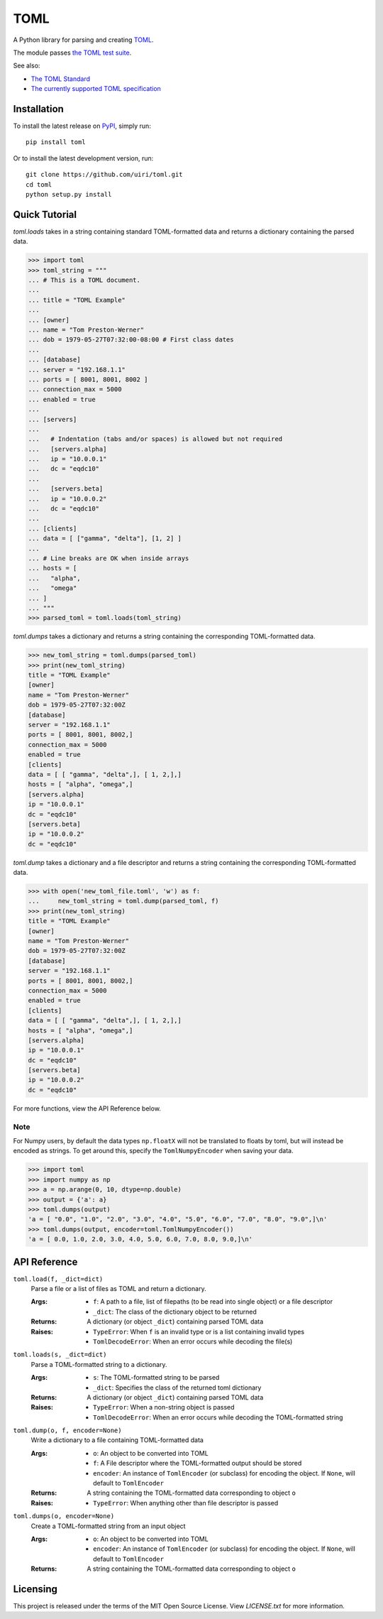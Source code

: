 **** 
TOML 
**** 
 
.. image:: https://img.shields.io/pypi/v/toml 
    :target: https://pypi.org/project/toml/ 
 
.. image:: https://travis-ci.org/uiri/toml.svg?branch=master 
    :target: https://travis-ci.org/uiri/toml 
 
.. image:: https://img.shields.io/pypi/pyversions/toml.svg 
    :target: https://pypi.org/project/toml/ 
 
 
A Python library for parsing and creating `TOML <https://en.wikipedia.org/wiki/TOML>`_. 
 
The module passes `the TOML test suite <https://github.com/BurntSushi/toml-test>`_. 
 
See also: 
 
* `The TOML Standard <https://github.com/toml-lang/toml>`_ 
* `The currently supported TOML specification <https://github.com/toml-lang/toml/blob/v0.5.0/README.md>`_ 
 
Installation 
============ 
 
To install the latest release on `PyPI <https://pypi.org/project/toml/>`_, 
simply run: 
 
:: 
 
  pip install toml 
 
Or to install the latest development version, run: 
 
:: 
 
  git clone https://github.com/uiri/toml.git 
  cd toml 
  python setup.py install 
 
Quick Tutorial 
============== 
 
*toml.loads* takes in a string containing standard TOML-formatted data and 
returns a dictionary containing the parsed data. 
 
.. code:: pycon 
 
  >>> import toml 
  >>> toml_string = """ 
  ... # This is a TOML document. 
  ... 
  ... title = "TOML Example" 
  ... 
  ... [owner] 
  ... name = "Tom Preston-Werner" 
  ... dob = 1979-05-27T07:32:00-08:00 # First class dates 
  ... 
  ... [database] 
  ... server = "192.168.1.1" 
  ... ports = [ 8001, 8001, 8002 ] 
  ... connection_max = 5000 
  ... enabled = true 
  ... 
  ... [servers] 
  ... 
  ...   # Indentation (tabs and/or spaces) is allowed but not required 
  ...   [servers.alpha] 
  ...   ip = "10.0.0.1" 
  ...   dc = "eqdc10" 
  ... 
  ...   [servers.beta] 
  ...   ip = "10.0.0.2" 
  ...   dc = "eqdc10" 
  ... 
  ... [clients] 
  ... data = [ ["gamma", "delta"], [1, 2] ] 
  ... 
  ... # Line breaks are OK when inside arrays 
  ... hosts = [ 
  ...   "alpha", 
  ...   "omega" 
  ... ] 
  ... """ 
  >>> parsed_toml = toml.loads(toml_string) 
 
 
*toml.dumps* takes a dictionary and returns a string containing the 
corresponding TOML-formatted data. 
 
.. code:: pycon 
 
  >>> new_toml_string = toml.dumps(parsed_toml) 
  >>> print(new_toml_string) 
  title = "TOML Example" 
  [owner] 
  name = "Tom Preston-Werner" 
  dob = 1979-05-27T07:32:00Z 
  [database] 
  server = "192.168.1.1" 
  ports = [ 8001, 8001, 8002,] 
  connection_max = 5000 
  enabled = true 
  [clients] 
  data = [ [ "gamma", "delta",], [ 1, 2,],] 
  hosts = [ "alpha", "omega",] 
  [servers.alpha] 
  ip = "10.0.0.1" 
  dc = "eqdc10" 
  [servers.beta] 
  ip = "10.0.0.2" 
  dc = "eqdc10" 
 
*toml.dump* takes a dictionary and a file descriptor and returns a string containing the 
corresponding TOML-formatted data. 
 
.. code:: pycon 
 
  >>> with open('new_toml_file.toml', 'w') as f: 
  ...     new_toml_string = toml.dump(parsed_toml, f) 
  >>> print(new_toml_string) 
  title = "TOML Example" 
  [owner] 
  name = "Tom Preston-Werner" 
  dob = 1979-05-27T07:32:00Z 
  [database] 
  server = "192.168.1.1" 
  ports = [ 8001, 8001, 8002,] 
  connection_max = 5000 
  enabled = true 
  [clients] 
  data = [ [ "gamma", "delta",], [ 1, 2,],] 
  hosts = [ "alpha", "omega",] 
  [servers.alpha] 
  ip = "10.0.0.1" 
  dc = "eqdc10" 
  [servers.beta] 
  ip = "10.0.0.2" 
  dc = "eqdc10" 
 
For more functions, view the API Reference below. 
 
Note 
---- 
 
For Numpy users, by default the data types ``np.floatX`` will not be translated to floats by toml, but will instead be encoded as strings. To get around this, specify the ``TomlNumpyEncoder`` when saving your data. 
 
.. code:: pycon 
 
  >>> import toml 
  >>> import numpy as np 
  >>> a = np.arange(0, 10, dtype=np.double) 
  >>> output = {'a': a} 
  >>> toml.dumps(output) 
  'a = [ "0.0", "1.0", "2.0", "3.0", "4.0", "5.0", "6.0", "7.0", "8.0", "9.0",]\n' 
  >>> toml.dumps(output, encoder=toml.TomlNumpyEncoder()) 
  'a = [ 0.0, 1.0, 2.0, 3.0, 4.0, 5.0, 6.0, 7.0, 8.0, 9.0,]\n' 
 
API Reference 
============= 
 
``toml.load(f, _dict=dict)`` 
  Parse a file or a list of files as TOML and return a dictionary. 
 
  :Args: 
    * ``f``: A path to a file, list of filepaths (to be read into single 
      object) or a file descriptor 
    * ``_dict``: The class of the dictionary object to be returned 
 
  :Returns: 
    A dictionary (or object ``_dict``) containing parsed TOML data 
 
  :Raises: 
    * ``TypeError``: When ``f`` is an invalid type or is a list containing 
      invalid types 
    * ``TomlDecodeError``: When an error occurs while decoding the file(s) 
 
``toml.loads(s, _dict=dict)`` 
  Parse a TOML-formatted string to a dictionary. 
 
  :Args: 
    * ``s``: The TOML-formatted string to be parsed 
    * ``_dict``: Specifies the class of the returned toml dictionary 
 
  :Returns: 
    A dictionary (or object ``_dict``) containing parsed TOML data 
 
  :Raises: 
    * ``TypeError``: When a non-string object is passed 
    * ``TomlDecodeError``: When an error occurs while decoding the 
      TOML-formatted string 
 
``toml.dump(o, f, encoder=None)`` 
  Write a dictionary to a file containing TOML-formatted data 
 
  :Args: 
    * ``o``: An object to be converted into TOML 
    * ``f``: A File descriptor where the TOML-formatted output should be stored 
    * ``encoder``: An instance of ``TomlEncoder`` (or subclass) for encoding the object. If ``None``, will default to ``TomlEncoder`` 
 
  :Returns: 
    A string containing the TOML-formatted data corresponding to object ``o`` 
 
  :Raises: 
    * ``TypeError``: When anything other than file descriptor is passed 
 
``toml.dumps(o, encoder=None)`` 
  Create a TOML-formatted string from an input object 
 
  :Args: 
    * ``o``: An object to be converted into TOML 
    * ``encoder``: An instance of ``TomlEncoder`` (or subclass) for encoding the object. If ``None``, will default to ``TomlEncoder`` 
 
  :Returns: 
    A string containing the TOML-formatted data corresponding to object ``o`` 
 
 
 
Licensing 
========= 
 
This project is released under the terms of the MIT Open Source License. View 
*LICENSE.txt* for more information. 
